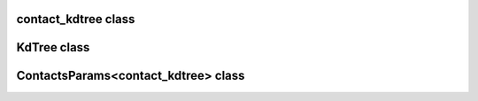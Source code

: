 contact_kdtree class
====================

.. doxygenclass:: scopi::contact_kdtree
   :project: scopi
   :members:
   :protected-members:

KdTree class
============

.. doxygenclass:: scopi::KdTree
   :project: scopi
   :members:
   :protected-members:

ContactsParams<contact_kdtree> class
====================================

.. doxygenstruct:: scopi::ContactsParams< contact_kdtree >
   :project: scopi
   :members:
